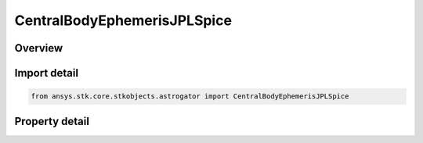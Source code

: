 CentralBodyEphemerisJPLSpice
============================

.. py:class:: ansys.stk.core.stkobjects.astrogator.CentralBodyEphemerisJPLSpice

   Bases: :py:class:`~ansys.stk.core.stkobjects.astrogator.ICentralBodyEphemeris`

   Central Body Ephemeris - JPLSpice.

.. py:currentmodule:: CentralBodyEphemerisJPLSpice

Overview
--------

.. tab-set::

    .. tab-item:: Properties
        
        .. list-table::
            :header-rows: 0
            :widths: auto

            * - :py:attr:`~ansys.stk.core.stkobjects.astrogator.CentralBodyEphemerisJPLSpice.jpl_spice_id`
              - Gets or sets the SPICE file name.



Import detail
-------------

.. code-block:: python

    from ansys.stk.core.stkobjects.astrogator import CentralBodyEphemerisJPLSpice


Property detail
---------------

.. py:property:: jpl_spice_id
    :canonical: ansys.stk.core.stkobjects.astrogator.CentralBodyEphemerisJPLSpice.jpl_spice_id
    :type: str

    Gets or sets the SPICE file name.


